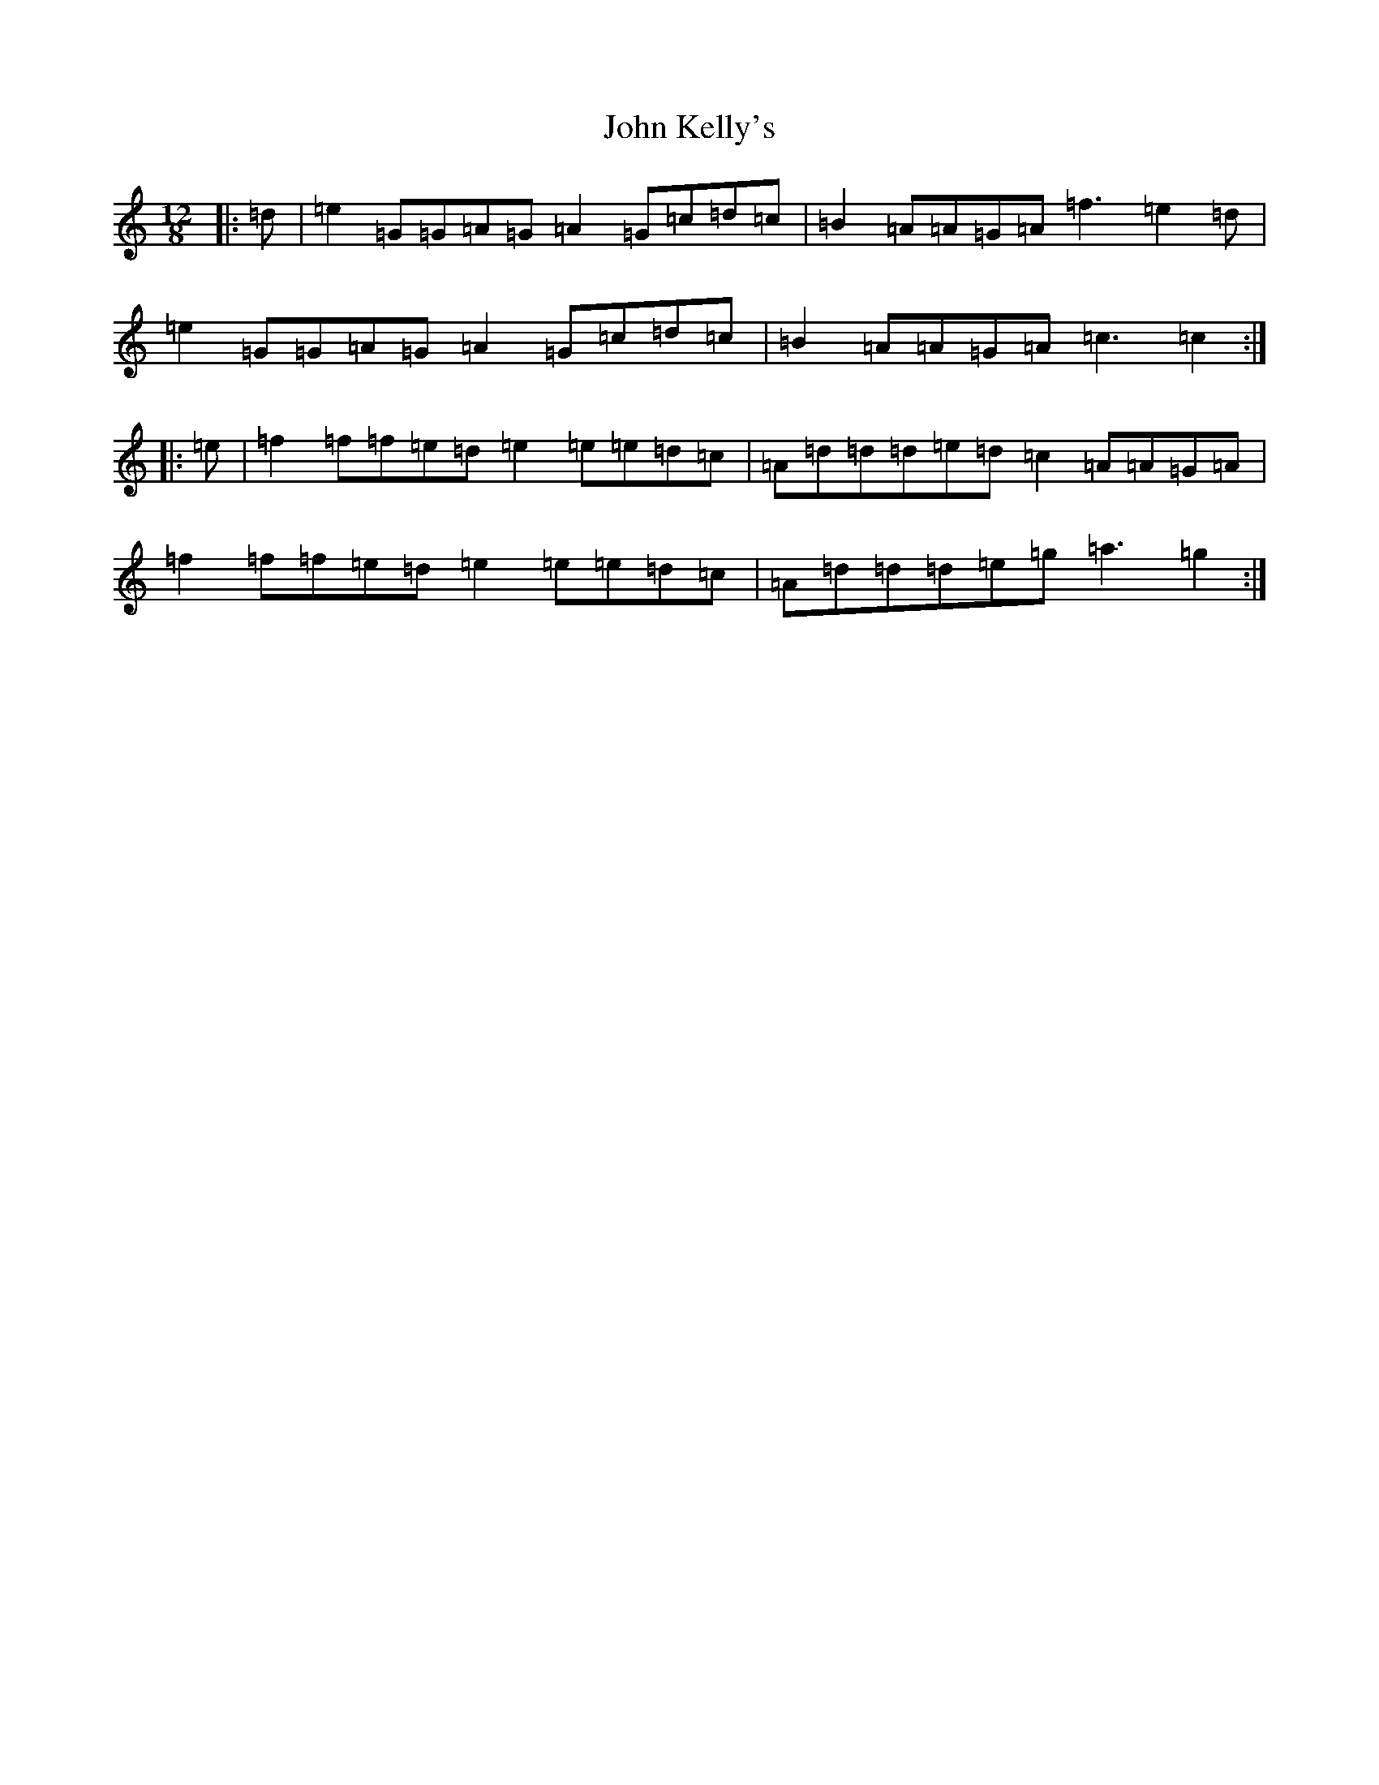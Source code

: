 X: 10770
T: John Kelly's
S: https://thesession.org/tunes/2130#setting2130
Z: D Major
R: slide
M: 12/8
L: 1/8
K: C Major
|:=d|=e2=G=G=A=G=A2=G=c=d=c|=B2=A=A=G=A=f3=e2=d|=e2=G=G=A=G=A2=G=c=d=c|=B2=A=A=G=A=c3=c2:||:=e|=f2=f=f=e=d=e2=e=e=d=c|=A=d=d=d=e=d=c2=A=A=G=A|=f2=f=f=e=d=e2=e=e=d=c|=A=d=d=d=e=g=a3=g2:|